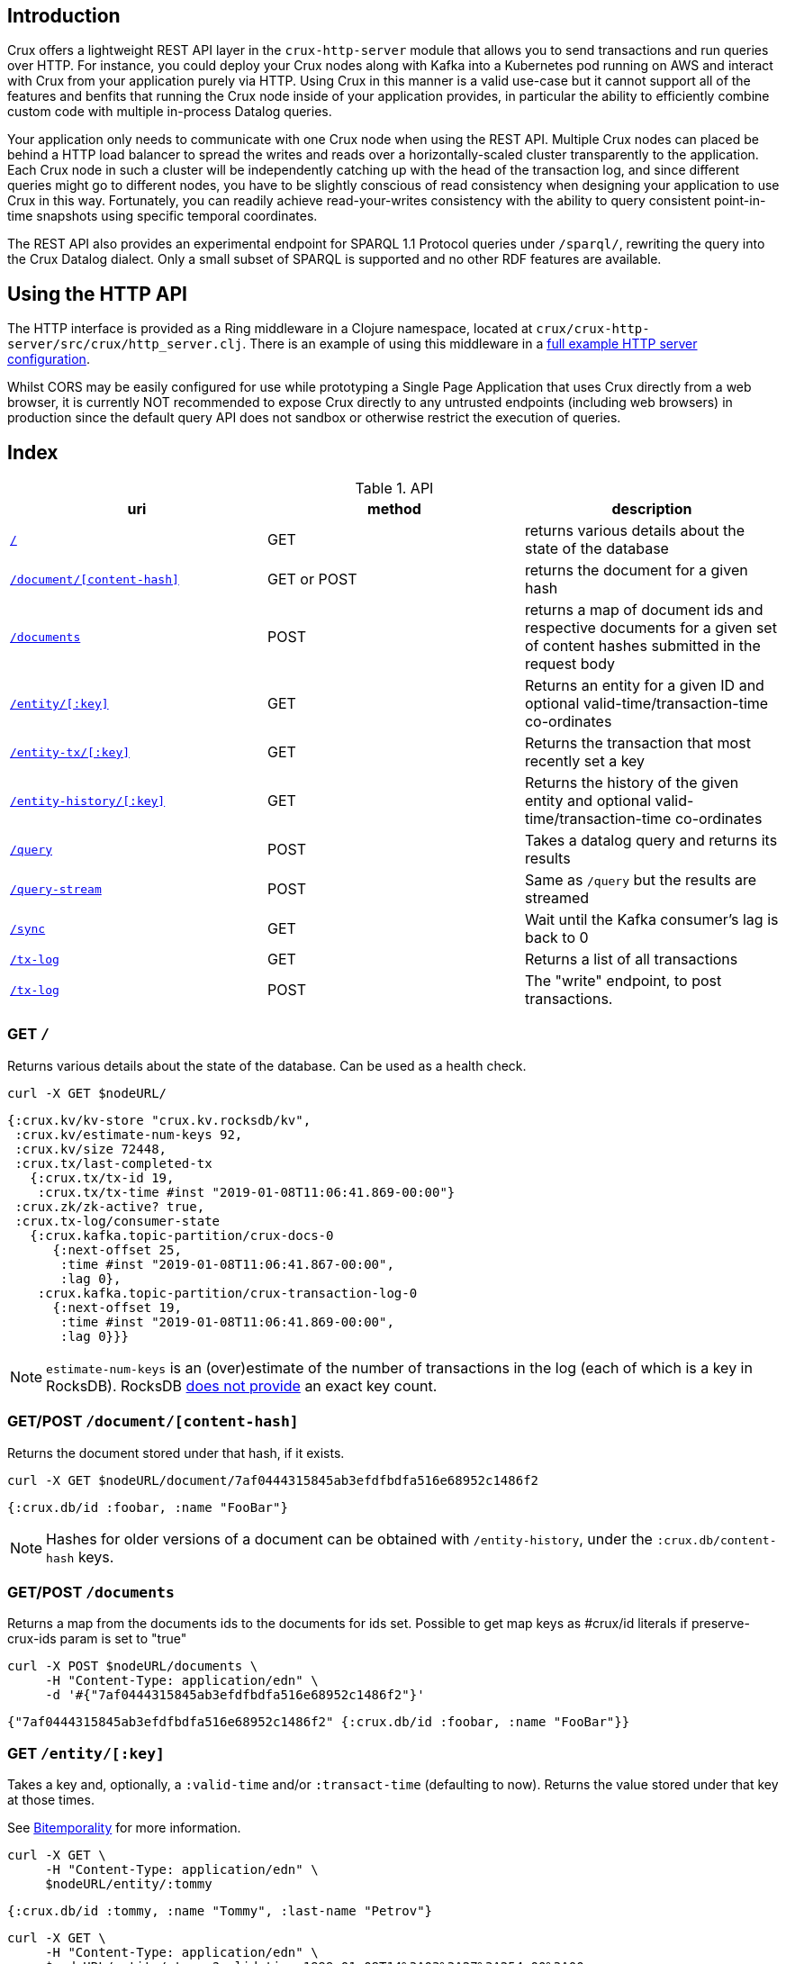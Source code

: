 [#rest]
== Introduction

Crux offers a lightweight REST API layer in the `crux-http-server` module that
allows you to send transactions and run queries over HTTP. For instance, you
could deploy your Crux nodes along with Kafka into a Kubernetes pod running on
AWS and interact with Crux from your application purely via HTTP. Using Crux in
this manner is a valid use-case but it cannot support all of the features and
benfits that running the Crux node inside of your application provides, in
particular the ability to efficiently combine custom code with multiple
in-process Datalog queries.

Your application only needs to communicate with one Crux node when using the
REST API. Multiple Crux nodes can placed be behind a HTTP load balancer to
spread the writes and reads over a horizontally-scaled cluster transparently to
the application. Each Crux node in such a cluster will be independently
catching up with the head of the transaction log, and since different queries
might go to different nodes, you have to be slightly conscious of read
consistency when designing your application to use Crux in this way.
Fortunately, you can readily achieve read-your-writes consistency with the
ability to query consistent point-in-time snapshots using specific temporal
coordinates.

The REST API also provides an experimental endpoint for SPARQL 1.1
Protocol queries under `/sparql/`, rewriting the query into the Crux
Datalog dialect. Only a small subset of SPARQL is supported and no
other RDF features are available.

[#rest-http-api]
== Using the HTTP API

The HTTP interface is provided as a Ring middleware in a Clojure namespace,
located at `crux/crux-http-server/src/crux/http_server.clj`. There is an example of using this
middleware in a https://github.com/juxt/crux/tree/master/docs/example/standalone_webservice[full example HTTP server configuration].

Whilst CORS may be easily configured for use while prototyping a Single Page
Application that uses Crux directly from a web browser, it is currently NOT
recommended to expose Crux directly to any untrusted endpoints (including web
browsers) in production since the default query API does not sandbox or
otherwise restrict the execution of queries.

[#rest-index]
== Index

.API
[#table-conversion%header,cols="d,d,d"]
|===
|uri|method|description
|<<#rest-home,`/`>>|GET|returns various details about the state of the database
|<<#rest-document, `/document/[content-hash]`>>|GET or POST|returns the document for a given hash
|<<#rest-documents, `/documents`>>|POST|returns a map of document ids and respective documents for a given set of content hashes submitted in the request body
|<<#rest-entity, `/entity/[:key]`>>|GET|Returns an entity for a given ID and optional valid-time/transaction-time co-ordinates
|<<#rest-entity-tx, `/entity-tx/[:key]`>>|GET|Returns the transaction that most recently set a key
|<<#rest-entity, `/entity-history/[:key]`>>|GET|Returns the history of the given entity and optional valid-time/transaction-time co-ordinates
|<<#rest-query, `/query`>>|POST|Takes a datalog query and returns its results
|<<#rest-query-stream, `/query-stream`>>|POST| Same as `/query` but the results are streamed
|<<#rest-sync, `/sync`>>|GET| Wait until the Kafka consumer's lag is back to 0
|<<#rest-tx-log, `/tx-log`>>|GET| Returns a list of all transactions
|<<#rest-tx-log-post, `/tx-log`>>|POST|The "write" endpoint, to post transactions.
|===

[#rest-home]
=== GET `/`

Returns various details about the state of the database. Can be used as a health check.

[source,bash]
----
curl -X GET $nodeURL/
----
[source,clj]
----
{:crux.kv/kv-store "crux.kv.rocksdb/kv",
 :crux.kv/estimate-num-keys 92,
 :crux.kv/size 72448,
 :crux.tx/last-completed-tx
   {:crux.tx/tx-id 19,
    :crux.tx/tx-time #inst "2019-01-08T11:06:41.869-00:00"}
 :crux.zk/zk-active? true,
 :crux.tx-log/consumer-state
   {:crux.kafka.topic-partition/crux-docs-0
      {:next-offset 25,
       :time #inst "2019-01-08T11:06:41.867-00:00",
       :lag 0},
    :crux.kafka.topic-partition/crux-transaction-log-0
      {:next-offset 19,
       :time #inst "2019-01-08T11:06:41.869-00:00",
       :lag 0}}}
----

NOTE: `estimate-num-keys` is an (over)estimate of the number of transactions in the log (each of which is a key in RocksDB). RocksDB https://github.com/facebook/rocksdb/wiki/RocksDB-FAQ[does not provide] an exact key count.

[#rest-document]
=== GET/POST `/document/[content-hash]`

Returns the document stored under that hash, if it exists.

[source,bash]
----
curl -X GET $nodeURL/document/7af0444315845ab3efdfbdfa516e68952c1486f2
----
[source,clojure]
----
{:crux.db/id :foobar, :name "FooBar"}
----
NOTE: Hashes for older versions of a document can be obtained with `/entity-history`, under the `:crux.db/content-hash` keys.

[#rest-documents]
=== GET/POST `/documents`

Returns a map from the documents ids to the documents for ids set.
Possible to get map keys as #crux/id literals if preserve-crux-ids param
is set to "true"

[source,bash]
----
curl -X POST $nodeURL/documents \
     -H "Content-Type: application/edn" \
     -d '#{"7af0444315845ab3efdfbdfa516e68952c1486f2"}'
----
[source,clj]
----
{"7af0444315845ab3efdfbdfa516e68952c1486f2" {:crux.db/id :foobar, :name "FooBar"}}
----

[#rest-entity]
=== GET `/entity/[:key]`

Takes a key and, optionally, a `:valid-time` and/or `:transact-time` (defaulting to now). Returns the value stored under that key at those times.

See <<#bitemporality, Bitemporality>> for more information.

[source,bash]
----
curl -X GET \
     -H "Content-Type: application/edn" \
     $nodeURL/entity/:tommy
----

[source,clj]
----
{:crux.db/id :tommy, :name "Tommy", :last-name "Petrov"}
----

[source,bash]
----
curl -X GET \
     -H "Content-Type: application/edn" \
     $nodeURL/entity/:tommy?valid-time=1999-01-08T14%3A03%3A27%3A254-00%3A00
----

[source,clj]
----
nil
----

[#rest-entity-tx]
=== GET `/entity-tx`

Takes a key and, optionally, `:valid-time` and/or `:transact-time` (defaulting to now). Returns the `:put` transaction that most recently set that key at those times.

See <<#bitemporality, Bitemporality>> for more information.

[source,bash]
----
curl -X GET \
     -H "Content-Type: application/edn" \
     $nodeURL/entity-tx/:foobar
----
[source,clj]
----
{:crux.db/id "8843d7f92416211de9ebb963ff4ce28125932878",
 :crux.db/content-hash "7af0444315845ab3efdfbdfa516e68952c1486f2",
 :crux.db/valid-time #inst "2019-01-08T16:34:47.738-00:00",
 :crux.tx/tx-id 0,
 :crux.tx/tx-time #inst "2019-01-08T16:34:47.738-00:00"}
----

[#rest-entity-history]
=== GET `/entity-history/[:key]`

Returns the history for the given entity

[source,bash]
----
curl -X GET $nodeURL/entity-history/:ivan?sort-order=desc
----

Also accepts the following as optional query parameters:
* `with-corrections` - includes bitemporal corrections in the response, inline, sorted by valid-time then transaction-time (default false)
* `with-docs` - includes the documents in the response sequence, under the `:crux.db/doc` key (default false)
* `start-valid-time`, `start-transaction-time` - bitemporal co-ordinates to start at (inclusive, default unbounded)
* `end-valid-time`, `end-transaction-time` - bitemporal co-ordinates to stop at (exclusive, default unbounded)

[source,clj]
----
[{:crux.db/id "a15f8b81a160b4eebe5c84e9e3b65c87b9b2f18e",
  :crux.db/content-hash "c28f6d258397651106b7cb24bb0d3be234dc8bd1",
  :crux.db/valid-time #inst "2019-01-07T14:57:08.462-00:00",
  :crux.tx/tx-id 14,
  :crux.tx/tx-time #inst "2019-01-07T16:51:55.185-00:00"
  :crux.db/doc {...}}

 {...}]
----

[#rest-query]
=== POST `/query`

Takes a Datalog query and returns its results.

[source,bash]
----
curl -X POST \
     -H "Content-Type: application/edn" \
     -d '{:query {:find [e] :where [[e :last-name "Petrov"]]}}' \
     $nodeURL/query
----

[source,clj]
----
#{[:boris][:ivan]}
----

Note that you are able to add `:full-results? true` to the query map to easily retrieve the source documents relating to the entities in the result set. For instance to retrieve _all_ documents in a single query:

[source,clj]
----
curl -X POST \
     -H "Content-Type: application/edn" \
     -d '{:query {:find [e] :where [[e :crux.db/id _]] :full-results? true}}' \
     $nodeURL/query
----

[#rest-query-stream]
=== POST `/query-stream`

Same as `/query` but the results are streamed.

[#rest-sync]
=== GET `/sync`

Wait until the Kafka consumer's lag is back to 0 (i.e. when it no longer has pending transactions to write). Timeout is 10 seconds by default, but can be specified as a parameter in milliseconds. Returns the transaction time of the most recent transaction.

[source,bash]
----
curl -X GET $nodeURL/sync?timeout=500
----

[source,clj]
----
#inst "2019-01-08T11:06:41.869-00:00"
----

[#rest-tx-log]
=== GET `/tx-log`

Returns a list of all transactions, from oldest to newest transaction time.

[source,bash]
----
curl -X GET $nodeURL/tx-log
----

[source,clj]
----
({:crux.tx/tx-time #inst "2019-01-07T15:11:13.411-00:00",
  :crux.api/tx-ops [[
    :crux.tx/put "c28f6d258397651106b7cb24bb0d3be234dc8bd1"
    #inst "2019-01-07T14:57:08.462-00:00"]],
  :crux.tx/tx-id 0}

 {:crux.tx/tx-time #inst "2019-01-07T15:11:32.284-00:00",
  ...})
----

[#rest-tx-log-post]
=== POST `/tx-log`

Takes a vector of transactions (any combination of `:put`, `:delete`, `:match`, and `:evict`) and executes them in order. This is the only "write" endpoint.

[source,bash]
----
curl -X POST \
     -H "Content-Type: application/edn" \
     -d '[[:crux.tx/put {:crux.db/id :ivan, :name "Ivan" :last-name "Petrov"}],
          [:crux.tx/put {:crux.db/id :boris, :name "Boris" :last-name "Petrov"}],
          [:crux.tx/delete :maria  #inst "2012-05-07T14:57:08.462-00:00"]]' \
     $nodeURL/tx-log
----
[source,clj]
----
{:crux.tx/tx-id 7, :crux.tx/tx-time #inst "2019-01-07T16:14:19.675-00:00"}
----
